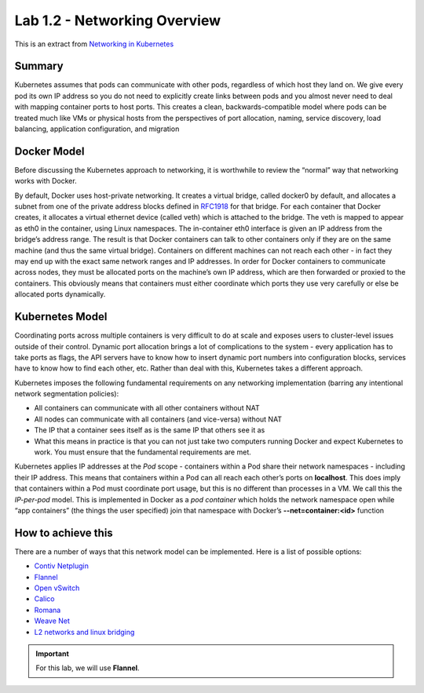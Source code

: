 Lab 1.2 - Networking Overview
=============================

This is an extract from `Networking in Kubernetes <http://http://kubernetes.io/docs/admin/networking/>`_

Summary
-------

Kubernetes assumes that pods can communicate with other pods, regardless of
which host they land on. We give every pod its own IP address so you do not
need to explicitly create links between pods and you almost never need to deal
with mapping container ports to host ports. This creates a clean,
backwards-compatible model where pods can be treated much like VMs or physical
hosts from the perspectives of port allocation, naming, service discovery,
load balancing, application configuration, and migration

Docker Model
------------

Before discussing the Kubernetes approach to networking, it is worthwhile to
review the “normal” way that networking works with Docker.

By default, Docker uses host-private networking. It creates a virtual bridge,
called docker0 by default, and allocates a subnet from one of the private
address blocks defined in `RFC1918 <https://tools.ietf.org/html/rfc1918>`_ for
that bridge. For each container that Docker creates, it allocates a virtual
ethernet device (called veth) which is attached to the bridge. The veth is
mapped to appear as eth0 in the container, using Linux namespaces. The
in-container eth0 interface is given an IP address from the bridge’s address
range. The result is that Docker containers can talk to other containers only
if they are on the same machine (and thus the same virtual bridge). Containers
on different machines can not reach each other - in fact they may end up with
the exact same network ranges and IP addresses. In order for Docker containers
to communicate across nodes, they must be allocated ports on the machine’s own
IP address, which are then forwarded or proxied to the containers. This
obviously means that containers must either coordinate which ports they use
very carefully or else be allocated ports dynamically.

Kubernetes Model
----------------

Coordinating ports across multiple containers is very difficult to do at scale
and exposes users to cluster-level issues outside of their control. Dynamic
port allocation brings a lot of complications to the system - every
application has to take ports as flags, the API servers have to know how
to insert dynamic port numbers into configuration blocks, services have to
know how to find each other, etc. Rather than deal with this, Kubernetes takes
a different approach.

Kubernetes imposes the following fundamental requirements on any networking
implementation (barring any intentional network segmentation policies):

- All containers can communicate with all other containers without NAT
- All nodes can communicate with all containers (and vice-versa) without NAT
- The IP that a container sees itself as is the same IP that others see it as
- What this means in practice is that you can not just take two computers
  running Docker and expect Kubernetes to work. You must ensure that the
  fundamental requirements are met.

Kubernetes applies IP addresses at the *Pod* scope - containers within a Pod
share their network namespaces - including their IP address. This means that
containers within a Pod can all reach each other’s ports on **localhost**.
This does imply that containers within a Pod must coordinate port usage, but
this is no different than processes in a VM. We call this the *IP-per-pod*
model. This is implemented in Docker as a *pod container* which holds the
network namespace open while “app containers” (the things the user specified)
join that namespace with Docker’s **--net=container:<id>** function

How to achieve this
-------------------

There are a number of ways that this network model can be implemented. Here is
a list of possible options:

- `Contiv Netplugin <https://github.com/contiv/netplugin>`_
- `Flannel <https://github.com/coreos/flannel#flannel>`_
- `Open vSwitch <https://www.openvswitch.org/>`_
- `Calico <http://docs.projectcalico.org/>`_
- `Romana <http://romana.io/>`_
- `Weave Net <https://www.weave.works/products/weave-net/>`_
- `L2 networks and linux bridging <http://blog.oddbit.com/2014/08/11/four-ways-to-connect-a-docker/>`_

.. important:: For this lab, we will use **Flannel**.
